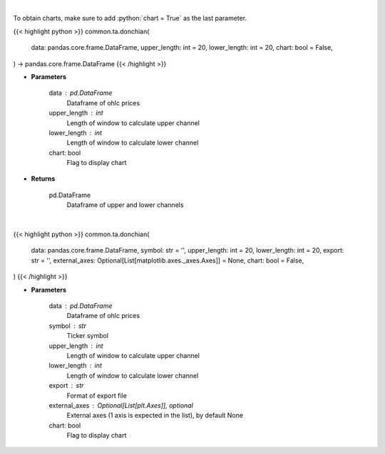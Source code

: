 .. role:: python(code)
    :language: python
    :class: highlight

|

To obtain charts, make sure to add :python:`chart = True` as the last parameter.

.. raw:: html

    <h3>
    > Getting data
    </h3>

{{< highlight python >}}
common.ta.donchian(
    data: pandas.core.frame.DataFrame,
    upper_length: int = 20,
    lower_length: int = 20,
    chart: bool = False,
) -> pandas.core.frame.DataFrame
{{< /highlight >}}

.. raw:: html

    <p>
    Calculate Donchian Channels
    </p>

* **Parameters**

    data : pd.DataFrame
        Dataframe of ohlc prices
    upper_length : int
        Length of window to calculate upper channel
    lower_length : int
        Length of window to calculate lower channel
    chart: bool
       Flag to display chart


* **Returns**

    pd.DataFrame
        Dataframe of upper and lower channels

|

.. raw:: html

    <h3>
    > Getting charts
    </h3>

{{< highlight python >}}
common.ta.donchian(
    data: pandas.core.frame.DataFrame,
    symbol: str = '',
    upper_length: int = 20,
    lower_length: int = 20,
    export: str = '',
    external_axes: Optional[List[matplotlib.axes._axes.Axes]] = None,
    chart: bool = False,
)
{{< /highlight >}}

.. raw:: html

    <p>
    Show donchian channels
    </p>

* **Parameters**

    data : pd.DataFrame
        Dataframe of ohlc prices
    symbol : str
        Ticker symbol
    upper_length : int
        Length of window to calculate upper channel
    lower_length : int
        Length of window to calculate lower channel
    export : str
        Format of export file
    external_axes : Optional[List[plt.Axes]], optional
        External axes (1 axis is expected in the list), by default None
    chart: bool
       Flag to display chart

